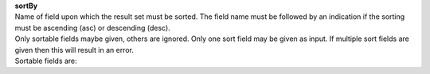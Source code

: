 | **sortBy**
| Name of field upon which the result set must be sorted. The field name must be followed by an indication if the sorting must be ascending (asc) or descending (desc).

| Only sortable fields maybe given, others are ignored. Only one sort field may be given as input. If multiple sort fields are given then this will result in an error.

| Sortable fields are:
